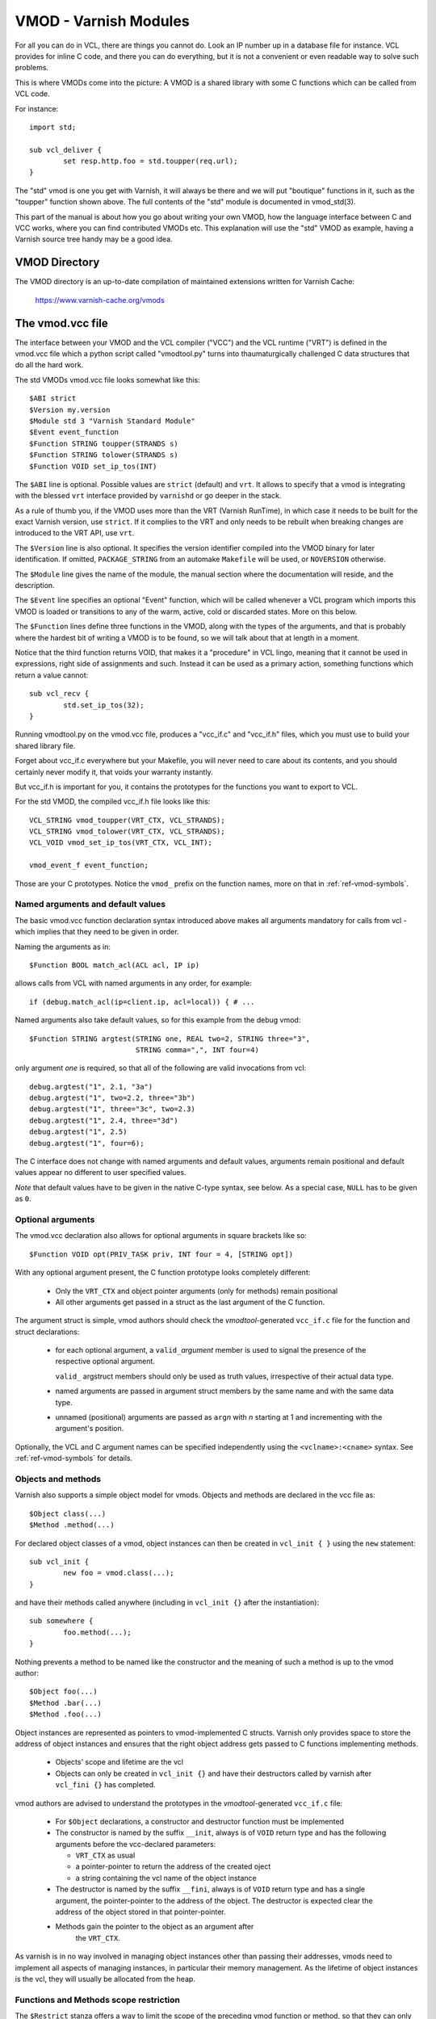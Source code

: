 ..
	Copyright (c) 2010-2021 Varnish Software AS
	SPDX-License-Identifier: BSD-2-Clause
	See LICENSE file for full text of license

.. _ref-vmod:

%%%%%%%%%%%%%%%%%%%%%%
VMOD - Varnish Modules
%%%%%%%%%%%%%%%%%%%%%%

For all you can do in VCL, there are things you cannot do.
Look an IP number up in a database file for instance.
VCL provides for inline C code, and there you can do everything,
but it is not a convenient or even readable way to solve such
problems.

This is where VMODs come into the picture:   A VMOD is a shared
library with some C functions which can be called from VCL code.

For instance::

	import std;

	sub vcl_deliver {
		set resp.http.foo = std.toupper(req.url);
	}

The "std" vmod is one you get with Varnish, it will always be there
and we will put "boutique" functions in it, such as the "toupper"
function shown above.  The full contents of the "std" module is
documented in vmod_std(3).

This part of the manual is about how you go about writing your own
VMOD, how the language interface between C and VCC works, where you
can find contributed VMODs etc. This explanation will use the "std"
VMOD as example, having a Varnish source tree handy may be a good
idea.

VMOD Directory
==============

The VMOD directory is an up-to-date compilation of maintained
extensions written for Varnish Cache:

    https://www.varnish-cache.org/vmods

The vmod.vcc file
=================

The interface between your VMOD and the VCL compiler ("VCC") and the
VCL runtime ("VRT") is defined in the vmod.vcc file which a python
script called "vmodtool.py" turns into thaumaturgically challenged C
data structures that do all the hard work.

The std VMODs vmod.vcc file looks somewhat like this::

	$ABI strict
	$Version my.version
	$Module std 3 "Varnish Standard Module"
	$Event event_function
	$Function STRING toupper(STRANDS s)
	$Function STRING tolower(STRANDS s)
	$Function VOID set_ip_tos(INT)

The ``$ABI`` line is optional.  Possible values are ``strict``
(default) and ``vrt``.  It allows to specify that a vmod is integrating
with the blessed ``vrt`` interface provided by ``varnishd`` or go
deeper in the stack.

As a rule of thumb you, if the VMOD uses more than the VRT (Varnish
RunTime), in which case it needs to be built for the exact Varnish
version, use ``strict``.  If it complies to the VRT and only needs
to be rebuilt when breaking changes are introduced to the VRT API,
use ``vrt``.

The ``$Version`` line is also optional. It specifies the version identifier
compiled into the VMOD binary for later identification. If omitted,
``PACKAGE_STRING`` from an automake ``Makefile`` will be used, or ``NOVERSION``
otherwise.

The ``$Module`` line gives the name of the module, the manual section
where the documentation will reside, and the description.

The ``$Event`` line specifies an optional "Event" function, which
will be called whenever a VCL program which imports this VMOD is
loaded or transitions to any of the warm, active, cold or discarded
states.  More on this below.

The ``$Function`` lines define three functions in the VMOD, along
with the types of the arguments, and that is probably where the
hardest bit of writing a VMOD is to be found, so we will talk about
that at length in a moment.

Notice that the third function returns VOID, that makes it a "procedure"
in VCL lingo, meaning that it cannot be used in expressions, right side
of assignments and such.  Instead it can be used as a primary action,
something functions which return a value cannot::

	sub vcl_recv {
		std.set_ip_tos(32);
	}

Running vmodtool.py on the vmod.vcc file, produces a "vcc_if.c" and
"vcc_if.h" files, which you must use to build your shared library
file.

Forget about vcc_if.c everywhere but your Makefile, you will never
need to care about its contents, and you should certainly never
modify it, that voids your warranty instantly.

But vcc_if.h is important for you, it contains the prototypes for
the functions you want to export to VCL.

For the std VMOD, the compiled vcc_if.h file looks like this::

	VCL_STRING vmod_toupper(VRT_CTX, VCL_STRANDS);
	VCL_STRING vmod_tolower(VRT_CTX, VCL_STRANDS);
	VCL_VOID vmod_set_ip_tos(VRT_CTX, VCL_INT);

	vmod_event_f event_function;

Those are your C prototypes.  Notice the ``vmod_`` prefix on the
function names, more on that in :ref:`ref-vmod-symbols`.

Named arguments and default values
----------------------------------

The basic vmod.vcc function declaration syntax introduced above makes all
arguments mandatory for calls from vcl - which implies that they need
to be given in order.

Naming the arguments as in::

	$Function BOOL match_acl(ACL acl, IP ip)

allows calls from VCL with named arguments in any order, for example::

	if (debug.match_acl(ip=client.ip, acl=local)) { # ...

Named arguments also take default values, so for this example from
the debug vmod::

	$Function STRING argtest(STRING one, REAL two=2, STRING three="3",
				 STRING comma=",", INT four=4)

only argument `one` is required, so that all of the following are
valid invocations from vcl::

	debug.argtest("1", 2.1, "3a")
	debug.argtest("1", two=2.2, three="3b")
	debug.argtest("1", three="3c", two=2.3)
	debug.argtest("1", 2.4, three="3d")
	debug.argtest("1", 2.5)
	debug.argtest("1", four=6);

The C interface does not change with named arguments and default
values, arguments remain positional and default values appear no
different to user specified values.

`Note` that default values have to be given in the native C-type
syntax, see below. As a special case, ``NULL`` has to be given as ``0``.

Optional arguments
------------------

The vmod.vcc declaration also allows for optional arguments in square
brackets like so::

	$Function VOID opt(PRIV_TASK priv, INT four = 4, [STRING opt])

With any optional argument present, the C function prototype looks
completely different:

	* Only the ``VRT_CTX`` and object pointer arguments (only for
	  methods) remain positional

	* All other arguments get passed in a struct as the last
	  argument of the C function.

The argument struct is simple, vmod authors should check the
`vmodtool`-generated ``vcc_if.c`` file for the function and struct
declarations:

	* for each optional argument, a ``valid_``\ `argument` member
	  is used to signal the presence of the respective optional
	  argument.

	  ``valid_`` argstruct members should only be used as truth
	  values, irrespective of their actual data type.

	* named arguments are passed in argument struct members by the
	  same name and with the same data type.

	* unnamed (positional) arguments are passed as ``arg``\ `n`
	  with `n` starting at 1 and incrementing with the argument's
	  position.

Optionally, the VCL and C argument names can be specified independently using
the ``<vclname>:<cname>`` syntax. See :ref:`ref-vmod-symbols` for details.

.. _ref-vmod-vcl-c-objects:

Objects and methods
-------------------

Varnish also supports a simple object model for vmods. Objects and
methods are declared in the vcc file as::

	$Object class(...)
	$Method .method(...)


For declared object classes of a vmod, object instances can then be
created in ``vcl_init { }`` using the ``new`` statement::

	sub vcl_init {
		new foo = vmod.class(...);
	}

and have their methods called anywhere (including in ``vcl_init {}``
after the instantiation)::

	sub somewhere {
		foo.method(...);
	}

Nothing prevents a method to be named like the constructor and the
meaning of such a method is up to the vmod author::

	$Object foo(...)
	$Method .bar(...)
	$Method .foo(...)

Object instances are represented as pointers to vmod-implemented C
structs. Varnish only provides space to store the address of object
instances and ensures that the right object address gets passed to C
functions implementing methods.

	* Objects' scope and lifetime are the vcl

	* Objects can only be created in ``vcl_init {}`` and have
	  their destructors called by varnish after ``vcl_fini {}``
	  has completed.

vmod authors are advised to understand the prototypes in the
`vmodtool`\ -generated ``vcc_if.c`` file:

	* For ``$Object`` declarations, a constructor and destructor
	  function must be implemented

	* The constructor is named by the suffix ``__init``, always is
	  of ``VOID`` return type and has the following arguments
	  before the vcc-declared parameters:

	  * ``VRT_CTX`` as usual
	  * a pointer-pointer to return the address of the created
	    oject
	  * a string containing the vcl name of the object instance

	* The destructor is named by the suffix ``__fini``, always is
	  of ``VOID`` return type and has a single argument, the
	  pointer-pointer to the address of the object. The destructor
	  is expected clear the address of the object stored in that
	  pointer-pointer.

	* Methods gain the pointer to the object as an argument after
	   the ``VRT_CTX``.

As varnish is in no way involved in managing object instances other
than passing their addresses, vmods need to implement all aspects of
managing instances, in particular their memory management. As the
lifetime of object instances is the vcl, they will usually be
allocated from the heap.

Functions and Methods scope restriction
---------------------------------------

The ``$Restrict`` stanza offers a way to limit the scope of the preceding vmod function
or method, so that they can only be called from restricted vcl call sites.
It must only appear after a ``$Method`` or ``$Function`` and has the following syntax::

    $Restrict scope1 [scope2 ...]

Possible scope values are:
``backend, client, housekeeping, vcl_recv, vcl_pipe, vcl_pass, vcl_hash, vcl_purge, vcl_miss, vcl_hit,
vcl_deliver, vcl_synth, vcl_backend_fetch, vcl_backend_response, vcl_backend_error, vcl_init, vcl_fini``

Deprecated Aliases
------------------

The ``$Alias`` stanza offers a mechanism to rename a function or an
object's method without removing the previous name. This allows name
changes to maintain compatibility until the alias is dropped.

The syntax for a function is::

    $Alias deprecated_function original_function

    [description]

The syntax for a method is::

    $Alias .deprecated_method object.original_method

    [description]

The ``$Alias`` stanza can appear anywhere, this allows grouping them
in a dedicated "deprecated" section of their manual. The optional
description can be used to explain why a function was renamed.

.. _ref-vmod-vcl-c-types:

VCL and C data types
====================

VCL data types are targeted at the job, so for instance, we have data
types like "DURATION" and "HEADER", but they all have some kind of C
language representation.  Here is a description of them.

All but the PRIV types have typedefs: VCL_INT, VCL_REAL, etc.

Notice that most of the non-native (C pointer) types are ``const``,
which, if returned by a vmod function/method, are assumed to be
immutable. In other words, a vmod `must not` modify any data which was
previously returned.

When returning non-native values, the producing function is
responsible for arranging memory management.  Either by freeing the
structure later by whatever means available or by using storage
allocated from the client or backend workspaces.

ACL
	C-type: ``const struct vrt_acl *``

	A type for named ACLs declared in VCL.

BACKEND
	C-type: ``const struct director *``

	A type for backend and director implementations. See
	:ref:`ref-writing-a-director`.

BLOB
	C-type: ``const struct vmod_priv *``

	An opaque type to pass random bits of memory between VMOD
	functions.

BODY
	C-type: ``const void *``

	A type only used on the LHS of an assignment that can take
	either a blob or an expression that can be converted to a
	string.

BOOL
	C-type: ``unsigned``

	Zero means false, anything else means true.

BYTES
	C-type: ``double``

	Unit: bytes.

	A storage space, as in 1024 bytes.

DURATION
	C-type: ``double``

	Unit: seconds.

	A time interval, as in 25 seconds.

ENUM
	vcc syntax: ENUM { val1, val2, ... }

	vcc example: ``ENUM { one, two, three } number="one"``

	C-type: ``const char *``

	Allows values from a set of constant strings. `Note` that the
	C-type is a string, not a C enum.

	Enums will be passed as fixed pointers, so instead of string
	comparisons, also pointer comparisons with ``VENUM(name)`` are
	possible.

HEADER
	C-type: ``const struct gethdr_s *``

	These are VCL compiler generated constants referencing a
	particular header in a particular HTTP entity, for instance
	``req.http.cookie`` or ``beresp.http.last-modified``.  By passing
	a reference to the header, the VMOD code can both read and write
	the header in question.

	If the header was passed as STRING, the VMOD code only sees
	the value, but not where it came from.

HTTP
	C-type: ``struct http *``

	A reference to a header object as ``req.http`` or ``bereq.http``.

INT
	C-type: ``long``

	A (long) integer as we know and love them.

IP
	C-type: ``const struct suckaddr *``

	This is an opaque type, see the ``include/vsa.h`` file for
	which primitives we support on this type.

PRIV_CALL
	See :ref:`ref-vmod-private-pointers` below.

PRIV_TASK
	See :ref:`ref-vmod-private-pointers` below.

PRIV_TOP
	See :ref:`ref-vmod-private-pointers` below.

PRIV_VCL
	See :ref:`ref-vmod-private-pointers` below.

PROBE
	C-type: ``const struct vrt_backend_probe *``

	A named standalone backend probe definition.

REAL
	C-type: ``double``

	A floating point value.

REGEX
	C-type: ``const struct vre *``

	This is an opaque type for regular expressions with a VCL scope.
	The REGEX type is only meant for regular expression literals
	managed by the VCL compiler. For dynamic regular expressions or
	complex usage see the API from the ``include/vre.h`` file.

STRING
	C-type: ``const char *``

	A NUL-terminated text-string.

	Can be NULL to indicate a nonexistent string, for instance in::

		mymod.foo(req.http.foobar);

	If there were no "foobar" HTTP header, the vmod_foo()
	function would be passed a NULL pointer as argument.

STEVEDORE
	C-type: ``const struct stevedore *``

	A storage backend.

STRANDS
	C-Type: ``const struct strands *``

	Strands are a list of strings that gets passed in a struct with the
	following members:

	* ``int n``: the number of strings
	* ``const char **p``: the array of strings with `n` elements

	A VMOD should never hold onto strands beyond a function or method
	execution. See ``include/vrt.h`` for the details.

TIME
	C-type: ``double``

	Unit: seconds since UNIX epoch.

	An absolute time, as in 1284401161.

VCL_SUB
	C-type: ``const struct vcl_sub *``

	Opaque handle on a VCL subroutine.

	References to subroutines can be passed into VMODs as
	arguments and called later through ``VRT_call()``. The scope
	strictly is the VCL: vmods must ensure that ``VCL_SUB``
	references never be called from a different VCL.

	``VRT_call()`` fails the VCL for recursive calls and when the
	``VCL_SUB`` cannot be called from the current context
	(e.g. calling a subroutine accessing ``req`` from the backend
	side).

	For more than one invocation of ``VRT_call()``, VMODs *must*
	check if ``VRT_handled()`` returns non-zero in-between calls:
	The called SUB may have returned with an action (any
	``return(x)`` other than plain ``return``) or may have failed
	the VCL, and in both cases the calling VMOD *must* return
	also, possibly after having conducted some cleanup. Note that
	undoing the handling through ``VRT_handling()`` is a bug.

	``VRT_check_call()`` can be used to check if a ``VRT_call()``
	would succeed in order to avoid the potential VCL failure.  It
	returns ``NULL`` if ``VRT_call()`` would make the call or an
	error string why not.

VOID
	C-type: ``void``

	Can only be used for return-value, which makes the function a VCL
	procedure.

.. _ref-vmod-symbols:

C symbols
=========

Through generation of ``vcc_if.h``, ``vmodtool.py`` pre-defines the names of
most symbols on the C side of the vmod interface, namely:

* function names as *<prefix>_<function>*

* event handler names as *<prefix>_<handler>*

* method names as *<prefix>_<class>_<method>*, with two special methods named

  * ``_init`` for the constructor and
  * ``_fini`` for the destructor

* class struct names as *<prefix>_<vmod>_<class>*

* argument struct names for support of optional arguments as
  *arg_<prefix>_<vmod>_<function>* for functions and
  *arg_<prefix>_<vmod>_<class>_<method>* for methods, with member names

  * *valid_<argument>* for the flag of optional arguments being present and
  * *<argument>* for the argument name

* enum values as *enum_<prefix>_<vmod>_<value>*

For the above, the *<xxx>* placeholders are defined as:

*<prefix>*
        The ``$Prefix`` stanza value, if defined in the ``.vcc`` file, or
        ``vmod`` by default.

*<vmod>*
        The vmod name fro the ``$Module`` stanza of the ``.vcc`` file.

*<argument>*
        The function or method argument *cname* or, if not given, *vclname*
        as specified using the *<vclname>:<cname>* syntax.

The other placeholders should be self-explanatory as the name of the respective
function, class, method or handler.

In summary, symbol names can either be influenced by the vmod author globally
using ``$Prefix``, or using the *<vclname>:<cname>* syntax for argument names.

.. _ref-vmod-private-pointers:

Private Pointers
================

It is often useful for library functions to maintain local state,
this can be anything from a precompiled regexp to open file descriptors
and vast data structures.

The VCL compiler supports the following private pointers:

* ``PRIV_CALL`` "per call" private pointers are useful to cache/store
  state relative to the specific call or its arguments, for instance a
  compiled regular expression specific to a regsub() statement or
  simply caching the most recent output of some expensive operation.
  These private pointers live for the duration of the loaded VCL.

* ``PRIV_TASK`` "per task" private pointers are useful for state that
  applies to calls for either a specific request or a backend
  request. For instance this can be the result of a parsed cookie
  specific to a client. Note that ``PRIV_TASK`` contexts are separate
  for the client side and the backend side, so use in
  ``vcl_backend_*`` will yield a different private pointer from the
  one used on the client side.
  These private pointers live only for the duration of their task.

* ``PRIV_TOP`` "per top-request" private pointers live for the
  duration of one request and all its ESI-includes. They are only
  defined for the client side. When used from backend VCL subs, a NULL
  pointer will potentially be passed and a VCL failure triggered.
  These private pointers live only for the duration of their top
  level request

  .. PRIV_TOP see #3498

* ``PRIV_VCL`` "per vcl" private pointers are useful for such global
  state that applies to all calls in this VCL, for instance flags that
  determine if regular expressions are case-sensitive in this vmod or
  similar. The ``PRIV_VCL`` object is the same object that is passed
  to the VMOD's event function.
  This private pointer lives for the duration of the loaded VCL.

  The ``PRIV_CALL`` vmod_privs are finalized before ``PRIV_VCL``.

The way it works in the vmod code, is that a ``struct vmod_priv *`` is
passed to the functions where one of the ``PRIV_*`` argument types is
specified.

This structure contains three members::

	struct vmod_priv {
		void				*priv;
		long				len;
		const struct vmod_priv_methods  *methods;
	};

The ``.priv`` and ``.len`` elements can be used for whatever the vmod
code wants to use them for.

``.methods`` can be an optional pointer to a struct of callbacks::

	typedef void vmod_priv_fini_f(VRT_CTX, void *);

	struct vmod_priv_methods {
		unsigned			magic;
		const char			*type;
		vmod_priv_fini_f		*fini;
	};

``.magic`` has to be initialized to
``VMOD_PRIV_METHODS_MAGIC``. ``.type`` should be a descriptive name to
help debugging.

``.fini`` will be called for a non-NULL ``.priv`` of the ``struct
vmod_priv`` when the scope ends with that ``.priv`` pointer as its
second argument besides a ``VRT_CTX``.

The common case where a private data structure is allocated with
malloc(3) would look like this::

	static void
	myfree(VRT_CTX, void *p)
	{
		CHECK_OBJ_NOTNULL(ctx, VRT_CTX_MAGIC);
		free (p);
	}

	static const struct vmod_priv_methods mymethods[1] = {{
		.magic = VMOD_PRIV_METHODS_MAGIC,
		.type = "mystate",
		.fini = myfree
	}};

	// ....

	if (priv->priv == NULL) {
		priv->priv = calloc(1, sizeof(struct myfoo));
		AN(priv->priv);
		priv->methods = mymethods;
		mystate = priv->priv;
		mystate->foo = 21;
		...
	} else {
		mystate = priv->priv;
	}
	if (foo > 25) {
		...
	}

Private Pointers Memory Management
----------------------------------

The generic malloc(3) / free(3) approach documented above works for
all private pointers. It is the simplest and less error prone (as long
as allocated memory is properly freed though the fini callback), but
comes at the cost of calling into the heap memory allocator.

Per-vmod constant data structures can be assigned to any private
pointer type, but, obviously, free(3) must not be used on them.

Dynamic data stored in ``PRIV_TASK`` and ``PRIV_TOP`` pointers can
also come from the workspace:

* For ``PRIV_TASK``, any allocation from ``ctx->ws`` works, like so::

	if (priv->priv == NULL) {
		priv->priv = WS_Alloc(ctx->ws, sizeof(struct myfoo));
		if (priv->priv == NULL) {
			VRT_fail(ctx, "WS_Alloc failed");
			return (...);
		}
		priv->methods = mymethods;
		mystate = priv->priv;
		mystate->foo = 21;
		...

* For ``PRIV_TOP``, first of all keep in mind that it must only be
  used from the client context, so vmod code should error out for
  ``ctx->req == NULL``.

  For dynamic data, the *top request's* workspace must be used, which
  complicates things a bit::

	if (priv->priv == NULL) {
		struct ws *ws;

		CHECK_OBJ_NOTNULL(ctx->req, REQ_MAGIC);
		CHECK_OBJ_NOTNULL(ctx->req->top, REQTOP_MAGIC);
		CHECK_OBJ_NOTNULL(ctx->req->top->topreq, REQ_MAGIC);
		ws = ctx->req->top->topreq->ws;

		priv->priv = WS_Alloc(ws, sizeof(struct myfoo));
		// ... same as above for PRIV_TASK

Notice that allocations on the workspace do not need to be freed,
their lifetime is the respective task.

Private Pointers and Objects
----------------------------

``PRIV_TASK`` and ``PRIV_TOP`` arguments to methods are not per object
instance, but per vmod as for ordinary vmod functions. Thus, vmods
requiring per-task / per top-request state for object instances need
to implement other means to associate storage with object instances.

This is what ``VRT_priv_task()`` / ``VRT_priv_task_get()`` and
``VRT_priv_top()`` / ``VRT_priv_top_get()`` are for:

The non-get functions either return an existing ``PRIV_TASK`` /
``PRIV_TOP`` for a given ``void *`` argument or create one. They
return ``NULL`` in case of an allocation failure.

The ``_get()`` functions do not create a ``PRIV_*``, but return either
an existing one or ``NULL``.

By convention, private pointers for object instance are created on the
address of the object, as in this example for a ``PRIV_TASK``::

  VCL_VOID
  myvmod_obj_method(VRT_CTX, struct myvmod_obj *o)
  {
      struct vmod_priv *p;

      p = VRT_priv_task(ctx, o);

      // ... see above

The ``PRIV_TOP`` case looks identical except for calling
``VRT_priv_top(ctx, o)`` in place of ``VRT_priv_task(ctx, o)``, but be
reminded that the ``VRT_priv_top*()`` functions must only be called
from client context (if ``ctx->req != NULL``).

.. _ref-vmod-event-functions:

Event functions
===============

VMODs can have an "event" function which is called when a VCL which
imports the VMOD is loaded or discarded.  This corresponds to the
``VCL_EVENT_LOAD`` and ``VCL_EVENT_DISCARD`` events, respectively.
In addition, this function will be called when the VCL temperature is
changed to cold or warm, corresponding to the ``VCL_EVENT_COLD`` and
``VCL_EVENT_WARM`` events.

The first argument to the event function is a VRT context.

The second argument is the vmod_priv specific to this particular VCL,
and if necessary, a VCL specific VMOD "fini" function can be attached
to its "free" hook.

The third argument is the event.

If the VMOD has private global state, which includes any sockets or files
opened, any memory allocated to global or private variables in the C-code etc,
it is the VMODs own responsibility to track how many VCLs were loaded or
discarded and free this global state when the count reaches zero.

VMOD writers are *strongly* encouraged to release all per-VCL resources for a
given VCL when it emits a ``VCL_EVENT_COLD`` event. You will get a chance to
reacquire the resources before the VCL becomes active again and be notified
first with a ``VCL_EVENT_WARM`` event. Unless a user decides that a given VCL
should always be warm, an inactive VMOD will eventually become cold and should
manage resources accordingly.

An event function must return zero upon success. It is only possible to fail
an initialization with the ``VCL_EVENT_LOAD`` or ``VCL_EVENT_WARM`` events.
Should such a failure happen, a ``VCL_EVENT_DISCARD`` or ``VCL_EVENT_COLD``
event will be sent to the VMODs that succeeded to put them back in a cold
state. The VMOD that failed will not receive this event, and therefore must
not be left half-initialized should a failure occur.

If your VMOD is running an asynchronous background job you can hold a reference
to the VCL to prevent it from going cold too soon and get the same guarantees
as backends with ongoing requests for instance. For that, you must acquire the
reference by calling ``VRT_VCL_Prevent_Discard`` when you receive a ``VCL_EVENT_WARM`` and
later calling ``VRT_VCL_Allow_Discard`` once the background job is over. Receiving a
``VCL_EVENT_COLD`` is your cue to terminate any background job bound to a VCL.

You can find an example of VCL references in vmod-debug::

	priv_vcl->vclref = VRT_VCL_Prevent_Discard(ctx, "vmod-debug");
	...
	VRT_VCL_Allow_Discard(&ctx, &priv_vcl->vclref);

In this simplified version, you can see that you need at least a VCL-bound data
structure like a ``PRIV_VCL`` or a VMOD object to keep track of the reference
and later release it. You also have to provide a description, it will be printed
to the user if they try to warm up a cooling VCL::

	$ varnishadm vcl.list
	available  auto/cooling       0 vcl1
	active     auto/warm          0 vcl2

	$ varnishadm vcl.state vcl1 warm
	Command failed with error code 300
	Failed <vcl.state vcl1 auto>
	Message:
		VCL vcl1 is waiting for:
		- vmod-debug

In the case where properly releasing resources may take some time, you can
opt for an asynchronous worker, either by spawning a thread and tracking it, or
by using Varnish's worker pools.


When to lock, and when not to lock
==================================

Varnish is heavily multithreaded, so by default VMODs must implement
their own locking to protect shared resources.

When a VCL is loaded or unloaded, the event and priv->free are
run sequentially all in a single thread, and there is guaranteed
to be no other activity related to this particular VCL, nor are
there init/fini activity in any other VCL or VMOD at this time.

That means that the VMOD init, and any object init/fini functions
are already serialized in sensible order, and won't need any locking,
unless they access VMOD specific global state, shared with other VCLs.

Traffic in other VCLs which also import this VMOD, will be happening
while housekeeping is going on.

Statistics Counters
===================

Starting in Varnish 6.0, VMODs can define their own counters that appear
in *varnishstat*.

If you're using autotools, see the ``VARNISH_COUNTERS`` macro in
varnish.m4 for documentation on getting your build set up.

Counters are defined in a .vsc file. The ``VARNISH_COUNTERS`` macro
calls *vsctool.py* to turn a *foo.vsc* file into *VSC_foo.c* and
*VSC_foo.h* files, just like *vmodtool.py* turns *foo.vcc* into
*vcc_foo_if.c* and *vcc_foo_if.h* files. Similarly to the VCC files, the
generated VSC files give you a structure and functions that you can use
in your VMOD's code to create and destroy the counters your defined. The
*vsctool.py* tool also generates a *VSC_foo.rst* file that you can
include in your documentation to describe the counters your VMOD has.

The .vsc file looks like this:

.. code-block:: none

	.. varnish_vsc_begin:: xkey
		:oneliner:	xkey Counters
		:order:		70

		Metrics from vmod_xkey

	.. varnish_vsc:: g_keys
		:type:		gauge
		:oneliner:	Number of surrogate keys

		Number of surrogate keys in use. Increases after a request that includes a new key in the xkey header. Decreases when a key is purged or when all cache objects associated with a key expire.

	.. varnish_vsc_end:: xkey

Counters can have the following parameters:

type
	The type of metric this is. Can be one of ``counter``,
	``gauge``, or ``bitmap``.

ctype
	The type that this counter will have in the C code. This can
	only be ``uint64_t`` and does not need to be specified.

level
	The verbosity level of this counter. *varnishstat* will only
	show counters with a higher verbosity level than the one
	currently configured. Can be one of ``info``, ``diag``, or
	``debug``.

oneliner
	A short, one line description of the counter.

group
	I don't know what this does.

format
	Can be one of ``integer``, ``bytes``, ``bitmap``, or ``duration``.

After these parameters, a counter can have a longer description, though
this description has to be all on one line in the .vsc file.

You should call ``VSC_*_New()`` when your VMOD is loaded and
``VSC_*_Destroy()`` when it is unloaded. See the generated
``VSC_*.h`` file for the full details about the structure that contains
your counters.

.. _ref-vmod-tmpdir:

Temporary Files
===============

``varnishd`` creates a directory named ``worker_tmpdir`` under the
varnish working directory (see ``varnishd -n`` argument) for
read/write access by the worker process.

From the perspective of VMODs, the relative path is always
``worker_tmpdir``.

This directory is intended (though not limited) to provide a place for
VMODs to create temporary files using ``mkstemp()`` and related libc
functions. VMODs are responsible for cleaning up files which are no
longer required, and they will ultimately be removed when the
``varnishd`` worker process restarts. There is no isolation between
VMODs (as is the case anyway).

A simple example for how to use it::

	#include <stdlib.h>
	#include <unistd.h>

	#include "vdef.h"
	#include "vas.h"

	static void
	tmpfile_example(void) {
	    int fd;
	    char name[] = "worker_tmpdir/myvmod.XXXXXX";

	    fd = mkstemp(name);
	    if (fd < 0) {
		// handle error
		return;
	    }

	    // hide file
	    AZ(unlink(name));

	    // use fd

	    AZ(close(fd));
	}
